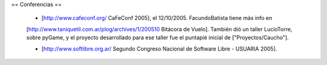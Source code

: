 == Conferencias ==

 * [http://www.cafeconf.org/ CaFeConf 2005], el 12/10/2005. FacundoBatista tiene más info en 
 [http://www.taniquetil.com.ar/plog/archives/1/200510 Bitácora de Vuelo]. También dió un taller LucioTorre, sobre pyGame,
 y el proyecto desarrollado para ese taller fue el puntapié inicial de ["Proyectos/Caucho"].

 * [http://www.softlibre.org.ar/ Segundo Congreso Nacional de Software Libre - USUARIA 2005].

